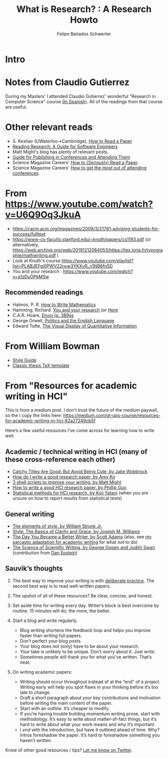#+TITLE: What is Research? : A Research Howto
#+Author: Felipe Bañados Schwerter

* Intro
* Notes from Claudio Gutierrez
  During my Masters' I attended Claudio Gutierrez' wonderful "Research
  in Computer Science" course
  [[https://users.dcc.uchile.cl/~cgutierr/cursos/INV/][(In Spanish)]].  All of the readings from that course are useful.

* Other relevant reads
  - S. Keshav (UWaterloo->Cambridge), [[http://svr-sk818-web.cl.cam.ac.uk/keshav/papers/07/paper-reading.pdf][How to Read a Paper]]
  - [[http://brooker.co.za/blog/2020/05/25/reading.html][Reading Research: A Guide for Software Engineers]]
  - Matt Might's blog has plenty of relevant posts.
  - [[https://shomir.net/scholarly_publishing.html][Guide for Publishing in Conferences and Attending Them]]
  - Science Magazine Careers' [[https://www.sciencemag.org/careers/2016/03/how-seriously-read-scientific-paper][How to (Seriously) Read a Paper]].
  - Science Magazine Careers' [[https://www.sciencemag.org/careers/2017/05/how-get-most-out-attending-conferences][How to get the most out of attending conferences]].

* From https://www.youtube.com/watch?v=U6Q9Oq3JkuA
  - https://cacm.acm.org/magazines/2009/3/21781-advising-students-for-success/fulltext
  - https://www-cs-faculty.stanford.edu/~knuth/papers/cs1193.pdf (or alternatively, https://web.archive.org/web/20191212084053/https://tex.loria.fr/typographie/mathwriting.pdf )
  - Look at Knuth's course https://www.youtube.com/playlist?list=PLABJEFgj0PWV22nvw3YKXvR_n1NB6fn5D
  - You and your research : https://www.youtube.com/watch?v=a1zDuOPkMSw
** Recommended readings
  - Halmos, P. R. [[https://www.math.uh.edu/~tomforde/Books/Halmos-How-To-Write.pdf][How to Write Mathematics]]
  - Hamming, Richard. [[http://www.cs.virginia.edu/~robins/YouAndYourResearch.pdf][You and your research]] (or [[https://link.springer.com/chapter/10.1007%2F978-3-642-01156-6_6][Here]]
  - C.A.R. Hoare, [[https://dl.acm.org/doi/book/10.5555/63445][Envoi (p. 389ss]]
  - George Orwell, [[https://www.orwell.ru/library/essays/politics/english/e_polit][Politics and the English Language]] 
  - Edward Tufte, [[https://www.edwardtufte.com/tufte/books_vdqi][The Visual Display of Quantitative Information]]
  
  
* From William Bowman
  - [[https://capra.cs.cornell.edu/styleguide/][Style Guide]]
  - [[https://bitbucket.org/amiede/classicthesis][Classic thesis TeX template]]
* From "Resources for academic writing in HCI"
  This is from a medium post.  I don't trust the future of the medium paywall, so the I copy the links here:
  [[https://medium.com/gt-ups-course/resources-for-academic-writing-in-hci-82a27249cb5f]]
    
  Here’s a few useful resources I’ve come across for learning how to write well.

** Academic / technical writing in HCI (many of these cross-reference each other)

   - [[https://faculty.washington.edu/wobbrock/pubs/Wobbrock-2015.pdf][Catchy Titles Are Good: But Avoid Being Cute, by Jake Wobbrock]]
   - [[https://faculty.washington.edu/ajko/advice#goodpaper][How do I write a good research paper, by Amy Ko]]
   - [[http://matt.might.net/articles/shell-scripts-for-passive-voice-weasel-words-duplicates/][3 shell scripts to improve your writing, by Matt Might]]
   - [[http://pgbovine.net/how-to-write-hci-research-paper.htm][How to write a good HCI research paper, by Phillip Guo]]
   - [[http://yatani.jp/teaching/doku.php?id=hcistats:start][Statistical methods for HCI research, by Koji Yatani]] (when you are unsure on how to report results from statistical tests)

** General writing

   - [[http://www.jlakes.org/ch/web/The-elements-of-style.pdf][The elements of style, by William Strunk Jr.]]
   - [[https://www.amazon.com/gp/product/0205605354?ie=UTF8&tag=ucmbread-20&linkCode=as2&camp=1789&creative=390957&creativeASIN=0205605354][Style: The Basics of Clarity and Grace, by Joseph M. Williams]]
   - [[http://blog.dilbert.com/2015/08/22/the-day-you-became-a-better-writer-2nd-look/][The Day You Became a Better Writer, by Scott Adams]] (also, see [[https://medium.com/@scyrus89/the-day-you-became-an-academic-writer-2706ae01b2d1][my sarcastic adaptation for academic writing]] for what /not/ to do)
   - [[https://www.americanscientist.org/blog/the-long-view/the-science-of-scientific-writing][The Science of Scientific Writing, by George Gopen and Judith Swan]] (contribution from [[https://twitter.com/daepstein][Dan Epstein]])

** Sauvik’s thoughts

   1. The best way to improve your writing is with [[https://en.wikipedia.org/wiki/Practice_(learning_method)#Deliberate_practice][deliberate practice]]. The second best way is to read well-written papers.
   2. The upshot of all of these resources? Be clear, concise, and honest.
   3. Set aside time for writing every day. Writer’s block is best overcome by routine. 15 minutes will do; the more, the better.
   4. Start a blog and write regularly.

      - Blog writing shortens the feedback loop and helps you improve faster than writing full papers.
      - Don’t perfect your blog posts.
      - Your blog does not (only) have to be about your research.
      - Your take is unlikely to be unique. Don’t worry about it. Just write.
      - Sometimes people will thank you for what you’ve written. That’s neat.

   5. On writing academic papers:

      - Writing should occur throughout instead of at the “end” of a project. Writing early will help you spot flaws in your thinking before it’s too late to change.
      - Draft a short paragraph about your key contributions and motivation before writing the main content of the paper.
      - Start with an outline. It’s cheaper to modify.
      - If you’re having trouble building momentum writing prose, start with methodology. It’s easy to write about matter-of-fact things, but it’s hard to write about what your work means and why it’s important.
      - I /end/ with the introduction, but have it outlined ahead of time. Why? Intros foreshadow the paper. It’s hard to foreshadow something you haven’t written.

Know of other good resources / tips? [[https://twitter.com/scyrusk][Let me know on Twitter]].
